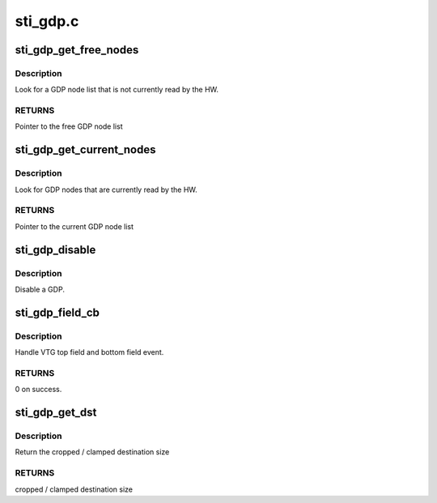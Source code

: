 .. -*- coding: utf-8; mode: rst -*-

=========
sti_gdp.c
=========


.. _`sti_gdp_get_free_nodes`:

sti_gdp_get_free_nodes
======================

.. c:function:: struct sti_gdp_node_list *sti_gdp_get_free_nodes (struct sti_gdp *gdp)

    :param struct sti_gdp \*gdp:
        gdp pointer



.. _`sti_gdp_get_free_nodes.description`:

Description
-----------

Look for a GDP node list that is not currently read by the HW.



.. _`sti_gdp_get_free_nodes.returns`:

RETURNS
-------

Pointer to the free GDP node list



.. _`sti_gdp_get_current_nodes`:

sti_gdp_get_current_nodes
=========================

.. c:function:: struct sti_gdp_node_list *sti_gdp_get_current_nodes (struct sti_gdp *gdp)

    :param struct sti_gdp \*gdp:
        gdp pointer



.. _`sti_gdp_get_current_nodes.description`:

Description
-----------

Look for GDP nodes that are currently read by the HW.



.. _`sti_gdp_get_current_nodes.returns`:

RETURNS
-------

Pointer to the current GDP node list



.. _`sti_gdp_disable`:

sti_gdp_disable
===============

.. c:function:: void sti_gdp_disable (struct sti_gdp *gdp)

    :param struct sti_gdp \*gdp:
        gdp pointer



.. _`sti_gdp_disable.description`:

Description
-----------

Disable a GDP.



.. _`sti_gdp_field_cb`:

sti_gdp_field_cb
================

.. c:function:: int sti_gdp_field_cb (struct notifier_block *nb, unsigned long event, void *data)

    :param struct notifier_block \*nb:
        notifier block

    :param unsigned long event:
        event message

    :param void \*data:
        private data



.. _`sti_gdp_field_cb.description`:

Description
-----------

Handle VTG top field and bottom field event.



.. _`sti_gdp_field_cb.returns`:

RETURNS
-------

0 on success.



.. _`sti_gdp_get_dst`:

sti_gdp_get_dst
===============

.. c:function:: int sti_gdp_get_dst (struct device *dev, int dst, int src)

    :param struct device \*dev:
        device

    :param int dst:
        requested destination size

    :param int src:
        source size



.. _`sti_gdp_get_dst.description`:

Description
-----------

Return the cropped / clamped destination size



.. _`sti_gdp_get_dst.returns`:

RETURNS
-------

cropped / clamped destination size

